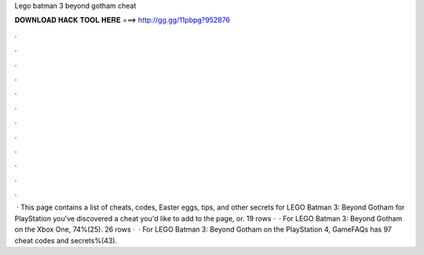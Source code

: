 Lego batman 3 beyond gotham cheat

𝐃𝐎𝐖𝐍𝐋𝐎𝐀𝐃 𝐇𝐀𝐂𝐊 𝐓𝐎𝐎𝐋 𝐇𝐄𝐑𝐄 ===> http://gg.gg/11pbpg?952876

.

.

.

.

.

.

.

.

.

.

.

.

 · This page contains a list of cheats, codes, Easter eggs, tips, and other secrets for LEGO Batman 3: Beyond Gotham for PlayStation  you've discovered a cheat you'd like to add to the page, or. 19 rows ·  · For LEGO Batman 3: Beyond Gotham on the Xbox One, 74%(25). 26 rows ·  · For LEGO Batman 3: Beyond Gotham on the PlayStation 4, GameFAQs has 97 cheat codes and secrets%(43).